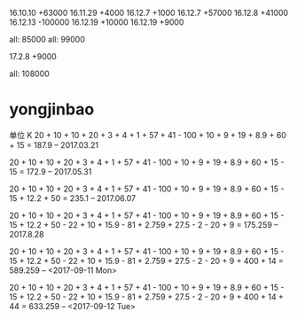 16.10.10 +63000
16.11.29 +4000
16.12.7 +1000
16.12.7 +57000
16.12.8 +41000
16.12.13 -100000
16.12.19 +10000
16.12.19 +9000


all: 85000
all: 99000

17.2.8  +9000


all: 108000

* yongjinbao
单位 K
20 + 10 + 10 + 20 + 3 + 4 + 1 + 57 + 41  - 100 + 10 + 9 + 19 + 8.9 + 60 + 15
= 187.9    -- 2017.03.21

20 + 10 + 10 + 20 + 3 + 4 + 1 + 57 + 41  - 100 + 10 + 9 + 19 + 8.9 + 60 + 15 - 15
= 172.9    -- 2017.05.31

20 + 10 + 10 + 20 + 3 + 4 + 1 + 57 + 41  - 100 + 10 + 9 + 19 + 8.9 + 60 + 15 - 15 + 12.2 + 50
= 235.1    -- 2017.06.07

20 + 10 + 10 + 20 + 3 + 4 + 1 + 57 + 41  - 100 + 10 + 9 + 19 + 8.9 + 60 + 15 - 15 + 12.2 + 50 - 22 + 10 + 15.9 - 81 + 2.759 + 27.5 - 2 - 20 + 9
= 175.259    -- 2017.8.28

20 + 10 + 10 + 20 + 3 + 4 + 1 + 57 + 41  - 100 + 10 + 9 + 19 + 8.9 + 60 + 15 - 15 + 12.2 + 50 - 22 + 10 + 15.9 - 81 + 2.759 + 27.5 - 2 - 20 + 9 + 400 + 14
= 589.259   -- <2017-09-11 Mon> 

20 + 10 + 10 + 20 + 3 + 4 + 1 + 57 + 41  - 100 + 10 + 9 + 19 + 8.9 + 60 + 15 - 15 + 12.2 + 50 - 22 + 10 + 15.9 - 81 + 2.759 + 27.5 - 2 - 20 + 9 + 400 + 14 + 44
= 633.259  -- <2017-09-12 Tue> 
